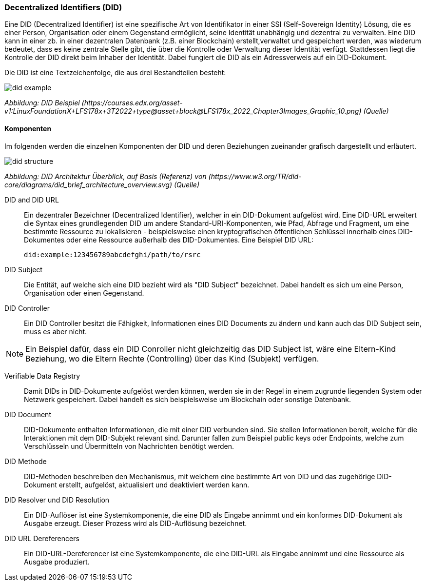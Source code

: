 === Decentralized Identifiers (DID)

Eine DID (Decentralized Identifier) ist eine spezifische Art von Identifikator in einer SSI (Self-Sovereign Identity) Lösung, die es einer Person, Organisation oder einem Gegenstand ermöglicht, seine Identität unabhängig und dezentral zu verwalten. Eine DID kann in einer zb. in einer dezentralen Datenbank (z.B. einer Blockchain) erstellt,verwaltet und gespeichert werden, was wiederum bedeutet, dass es keine zentrale Stelle gibt, die über die Kontrolle oder Verwaltung dieser Identität verfügt. Stattdessen liegt die Kontrolle der DID direkt beim Inhaber der Identität. Dabei fungiert die DID als ein Adressverweis auf ein DID-Dokument.

Die DID ist eine Textzeichenfolge, die aus drei Bestandteilen besteht: 

image::./3_SSI/img/did_example.png[]
_Abbildung: DID Beispiel (\https://courses.edx.org/asset-v1:LinuxFoundationX+LFS178x+3T2022+type@\asset+block@LFS178x_2022_Chapter3Images_Graphic_10.png) (Quelle)_

==== Komponenten

Im folgenden werden die einzelnen Komponenten der DID und deren Beziehungen zueinander grafisch dargestellt und erläutert.

image::./3_SSI/img/did_structure.png[]
_Abbildung: DID Architektur Überblick, auf Basis (Referenz) von (\https://www.w3.org/TR/did-core/diagrams/did_brief_architecture_overview.svg) (Quelle)_

DID and DID URL:: Ein dezentraler Bezeichner (Decentralized Identifier), welcher in ein DID-Dokument aufgelöst wird. Eine DID-URL erweitert die Syntax eines grundlegenden DID um andere Standard-URI-Komponenten, wie Pfad, Abfrage und Fragment, um eine bestimmte Ressource zu lokalisieren - beispielsweise einen kryptografischen öffentlichen Schlüssel innerhalb eines DID-Dokumentes oder eine Ressource außerhalb des DID-Dokumentes. Eine Beispiel DID URL:

    did:example:123456789abcdefghi/path/to/rsrc

DID Subject:: Die Entität, auf welche sich eine DID bezieht wird als "DID Subject" bezeichnet. Dabei handelt es sich um eine Person, Organisation oder einen Gegenstand. 

DID Controller:: Ein DID Controller besitzt die Fähigkeit, Informationen eines DID Documents zu ändern und kann auch das DID Subject sein, muss es aber nicht.

NOTE: Ein Beispiel dafür, dass ein DID Conroller nicht gleichzeitig das DID Subject ist, wäre eine Eltern-Kind Beziehung, wo die Eltern Rechte (Controlling) über das Kind (Subjekt) verfügen.

Verifiable Data Registry:: Damit DIDs in DID-Dokumente aufgelöst werden können, werden sie in der Regel in einem zugrunde liegenden System oder Netzwerk gespeichert. Dabei handelt es sich beispielsweise um Blockchain oder sonstige Datenbank. 

DID Document:: DID-Dokumente enthalten Informationen, die mit einer DID verbunden sind. Sie stellen Informationen bereit, welche für die Interaktionen mit dem DID-Subjekt relevant sind. Darunter fallen zum Beispiel public keys oder Endpoints, welche zum Verschlüsseln und Übermitteln von Nachrichten benötigt werden. 

DID Methode:: DID-Methoden beschreiben den Mechanismus, mit welchem eine bestimmte Art von DID und das zugehörige DID-Dokument erstellt, aufgelöst, aktualisiert und deaktiviert werden kann.

DID Resolver und DID Resolution:: Ein DID-Auflöser ist eine Systemkomponente, die eine DID als Eingabe annimmt und ein konformes DID-Dokument als Ausgabe erzeugt. Dieser Prozess wird als DID-Auflösung bezeichnet.

DID URL Dereferencers:: Ein DID-URL-Dereferencer ist eine Systemkomponente, die eine DID-URL als Eingabe annimmt und eine Ressource als Ausgabe produziert.
